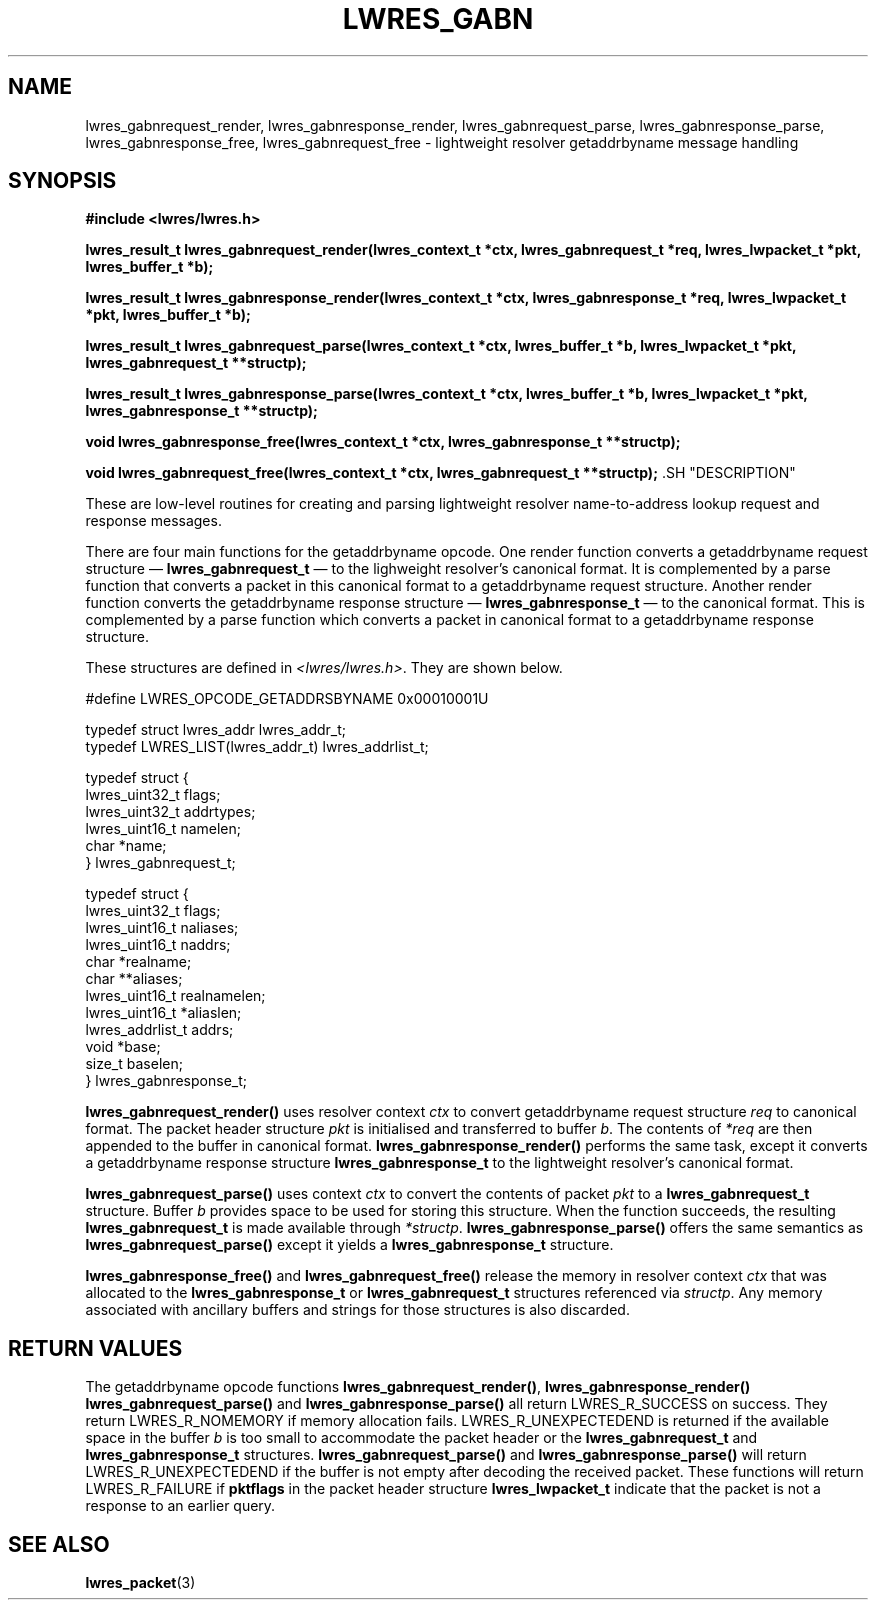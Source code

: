 .\" Copyright (C) 2000, 2001  Internet Software Consortium.
.\"
.\" Permission to use, copy, modify, and distribute this software for any
.\" purpose with or without fee is hereby granted, provided that the above
.\" copyright notice and this permission notice appear in all copies.
.\"
.\" THE SOFTWARE IS PROVIDED "AS IS" AND INTERNET SOFTWARE CONSORTIUM
.\" DISCLAIMS ALL WARRANTIES WITH REGARD TO THIS SOFTWARE INCLUDING ALL
.\" IMPLIED WARRANTIES OF MERCHANTABILITY AND FITNESS. IN NO EVENT SHALL
.\" INTERNET SOFTWARE CONSORTIUM BE LIABLE FOR ANY SPECIAL, DIRECT,
.\" INDIRECT, OR CONSEQUENTIAL DAMAGES OR ANY DAMAGES WHATSOEVER RESULTING
.\" FROM LOSS OF USE, DATA OR PROFITS, WHETHER IN AN ACTION OF CONTRACT,
.\" NEGLIGENCE OR OTHER TORTIOUS ACTION, ARISING OUT OF OR IN CONNECTION
.\" WITH THE USE OR PERFORMANCE OF THIS SOFTWARE.
.\"
.\" $Id: lwres_gabn.3,v 1.12 2001/06/08 19:32:21 gson Exp $
.\"
.TH "LWRES_GABN" "3" "Jun 30, 2000" "BIND9" ""
.SH NAME
lwres_gabnrequest_render, lwres_gabnresponse_render, lwres_gabnrequest_parse, lwres_gabnresponse_parse, lwres_gabnresponse_free, lwres_gabnrequest_free \- lightweight resolver getaddrbyname message handling
.SH SYNOPSIS
\fB#include <lwres/lwres.h>
.sp
.na
lwres_result_t
lwres_gabnrequest_render(lwres_context_t *ctx, lwres_gabnrequest_t *req, lwres_lwpacket_t *pkt, lwres_buffer_t *b);
.ad
.sp
.na
lwres_result_t
lwres_gabnresponse_render(lwres_context_t *ctx, lwres_gabnresponse_t *req, lwres_lwpacket_t *pkt, lwres_buffer_t *b);
.ad
.sp
.na
lwres_result_t
lwres_gabnrequest_parse(lwres_context_t *ctx, lwres_buffer_t *b, lwres_lwpacket_t *pkt, lwres_gabnrequest_t **structp);
.ad
.sp
.na
lwres_result_t
lwres_gabnresponse_parse(lwres_context_t *ctx, lwres_buffer_t *b, lwres_lwpacket_t *pkt, lwres_gabnresponse_t **structp);
.ad
.sp
.na
void
lwres_gabnresponse_free(lwres_context_t *ctx, lwres_gabnresponse_t **structp);
.ad
.sp
.na
void
lwres_gabnrequest_free(lwres_context_t *ctx, lwres_gabnrequest_t **structp);
.ad
\fR.SH "DESCRIPTION"
.PP
These are low-level routines for creating and parsing
lightweight resolver name-to-address lookup request and 
response messages.
.PP
There are four main functions for the getaddrbyname opcode.
One render function converts a getaddrbyname request structure \(em
\fBlwres_gabnrequest_t\fR \(em
to the lighweight resolver's canonical format.
It is complemented by a parse function that converts a packet in this
canonical format to a getaddrbyname request structure.
Another render function converts the getaddrbyname response structure \(em
\fBlwres_gabnresponse_t\fR \(em
to the canonical format.
This is complemented by a parse function which converts a packet in
canonical format to a getaddrbyname response structure.
.PP
These structures are defined in
\fI<lwres/lwres.h>\fR.
They are shown below.
.sp
.nf
#define LWRES_OPCODE_GETADDRSBYNAME     0x00010001U

typedef struct lwres_addr lwres_addr_t;
typedef LWRES_LIST(lwres_addr_t) lwres_addrlist_t;

typedef struct {
        lwres_uint32_t  flags;
        lwres_uint32_t  addrtypes;
        lwres_uint16_t  namelen;
        char           *name;
} lwres_gabnrequest_t;

typedef struct {
        lwres_uint32_t          flags;
        lwres_uint16_t          naliases;
        lwres_uint16_t          naddrs;
        char                   *realname;
        char                  **aliases;
        lwres_uint16_t          realnamelen;
        lwres_uint16_t         *aliaslen;
        lwres_addrlist_t        addrs;
        void                   *base;
        size_t                  baselen;
} lwres_gabnresponse_t;
.sp
.fi
.PP
\fBlwres_gabnrequest_render()\fR
uses resolver context
\fIctx\fR
to convert getaddrbyname request structure
\fIreq\fR
to canonical format.
The packet header structure
\fIpkt\fR
is initialised and transferred to
buffer
\fIb\fR.
The contents of
\fI*req\fR
are then appended to the buffer in canonical format.
\fBlwres_gabnresponse_render()\fR
performs the same task, except it converts a getaddrbyname response structure
\fBlwres_gabnresponse_t\fR
to the lightweight resolver's canonical format.
.PP
\fBlwres_gabnrequest_parse()\fR
uses context
\fIctx\fR
to convert the contents of packet
\fIpkt\fR
to a
\fBlwres_gabnrequest_t\fR
structure.
Buffer
\fIb\fR
provides space to be used for storing this structure.
When the function succeeds, the resulting
\fBlwres_gabnrequest_t\fR
is made available through
\fI*structp\fR.
\fBlwres_gabnresponse_parse()\fR
offers the same semantics as
\fBlwres_gabnrequest_parse()\fR
except it yields a
\fBlwres_gabnresponse_t\fR
structure.
.PP
\fBlwres_gabnresponse_free()\fR
and
\fBlwres_gabnrequest_free()\fR
release the memory in resolver context
\fIctx\fR
that was allocated to the
\fBlwres_gabnresponse_t\fR
or
\fBlwres_gabnrequest_t\fR
structures referenced via
\fIstructp\fR.
Any memory associated with ancillary buffers and strings for those
structures is also discarded.
.SH "RETURN VALUES"
.PP
The getaddrbyname opcode functions
\fBlwres_gabnrequest_render()\fR, 
\fBlwres_gabnresponse_render()\fR
\fBlwres_gabnrequest_parse()\fR
and
\fBlwres_gabnresponse_parse()\fR
all return
LWRES_R_SUCCESS
on success.
They return
LWRES_R_NOMEMORY
if memory allocation fails.
LWRES_R_UNEXPECTEDEND
is returned if the available space in the buffer
\fIb\fR
is too small to accommodate the packet header or the
\fBlwres_gabnrequest_t\fR
and
\fBlwres_gabnresponse_t\fR
structures.
\fBlwres_gabnrequest_parse()\fR
and
\fBlwres_gabnresponse_parse()\fR
will return
LWRES_R_UNEXPECTEDEND
if the buffer is not empty after decoding the received packet.
These functions will return
LWRES_R_FAILURE
if
\fBpktflags\fR
in the packet header structure
\fBlwres_lwpacket_t\fR
indicate that the packet is not a response to an earlier query.
.SH "SEE ALSO"
.PP
\fBlwres_packet\fR(3)
